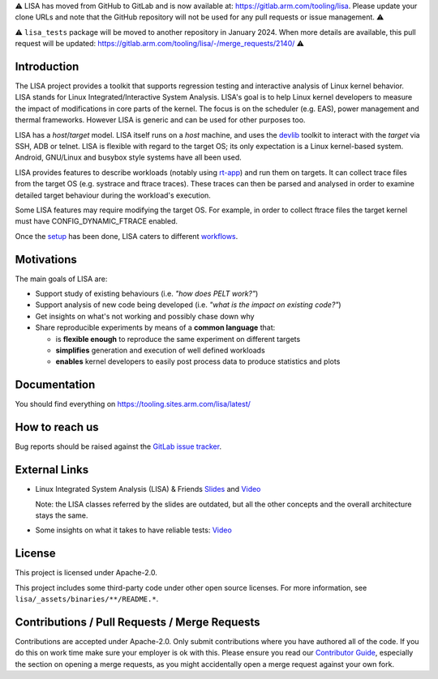 ⚠️ LISA has moved from GitHub to GitLab and is now available at:
https://gitlab.arm.com/tooling/lisa. Please update your clone URLs and note
that the GitHub repository will not be used for any pull requests or issue
management. ⚠️

⚠️ ``lisa_tests`` package will be moved to another repository in
January 2024. When more details are available, this pull request will be
updated: https://gitlab.arm.com/tooling/lisa/-/merge_requests/2140/ ⚠️

Introduction |CI status|
===================================================

The LISA project provides a toolkit that supports regression testing and
interactive analysis of Linux kernel behavior. LISA stands for Linux
Integrated/Interactive System Analysis. LISA's goal is to help Linux
kernel developers to measure the impact of modifications in core parts
of the kernel. The focus is on the scheduler (e.g. EAS), power
management and thermal frameworks. However LISA is generic and can be
used for other purposes too.

LISA has a *host*/*target* model. LISA itself runs on a *host* machine,
and uses the `devlib <https://github.com/ARM-software/devlib>`__ toolkit
to interact with the *target* via SSH, ADB or telnet. LISA is flexible
with regard to the target OS; its only expectation is a Linux
kernel-based system. Android, GNU/Linux and busybox style systems have
all been used.

LISA provides features to describe workloads (notably using `rt-app
<https://github.com/scheduler-tools/rt-app>`__) and run them on targets. It can
collect trace files from the target OS (e.g. systrace and ftrace traces). These
traces can then be parsed and analysed in order to examine detailed target
behaviour during the workload's execution.

Some LISA features may require modifying the target OS. For example, in
order to collect ftrace files the target kernel must have
CONFIG_DYNAMIC_FTRACE enabled.

Once the `setup <https://tooling.sites.arm.com/lisa/latest/setup.html>`__ has
been done, LISA caters to different
`workflows <https://tooling.sites.arm.com/lisa/latest/workflows/>`__.

Motivations
===========

The main goals of LISA are:

-  Support study of existing behaviours (i.e. *"how does PELT work?"*)
-  Support analysis of new code being developed (i.e. *"what is the
   impact on existing code?"*)
-  Get insights on what's not working and possibly chase down why
-  Share reproducible experiments by means of a **common language**
   that:

   -  is **flexible enough** to reproduce the same experiment on
      different targets
   -  **simplifies** generation and execution of well defined workloads
   -  **enables** kernel developers to easily post process data to
      produce statistics and plots

Documentation
=============

You should find everything on https://tooling.sites.arm.com/lisa/latest/

How to reach us
===============

Bug reports should be raised against the `GitLab issue tracker <https://gitlab.arm.com/tooling/lisa/-/issues>`__.

External Links
==============

-  Linux Integrated System Analysis (LISA) & Friends
   `Slides <http://events17.linuxfoundation.org/sites/events/files/slides/ELC16_LISA_20160326.pdf>`__
   and `Video <https://www.youtube.com/watch?v=zRlqwurYq5Y>`__

   ..
     video title: LAS16-TR04: Using Tracing to tune and optimize EAS English

   Note: the LISA classes referred by the slides are outdated, but all
   the other concepts and the overall architecture stays the same.

-  Some insights on what it takes to have reliable tests:
   `Video <https://www.youtube.com/watch?v=I_MZ9XS3_zc>`__

    ..
      video title: Scheduler behavioural testing

License
=======

This project is licensed under Apache-2.0.

This project includes some third-party code under other open source
licenses. For more information, see ``lisa/_assets/binaries/**/README.*``.

Contributions / Pull Requests / Merge Requests
==============================================

Contributions are accepted under Apache-2.0. Only submit contributions where
you have authored all of the code. If you do this on work time make sure your
employer is ok with this. Please ensure you read our `Contributor Guide
<https://tooling.sites.arm.com/lisa/latest/contributors_guide.html>`__,
especially the section on opening a merge requests, as you might accidentally
open a merge request against your own fork.

.. |CI status| image:: https://gitlab.arm.com/tooling/lisa/badges/main/pipeline.svg
   :target: https://gitlab.arm.com/tooling/lisa/-/commits/main
